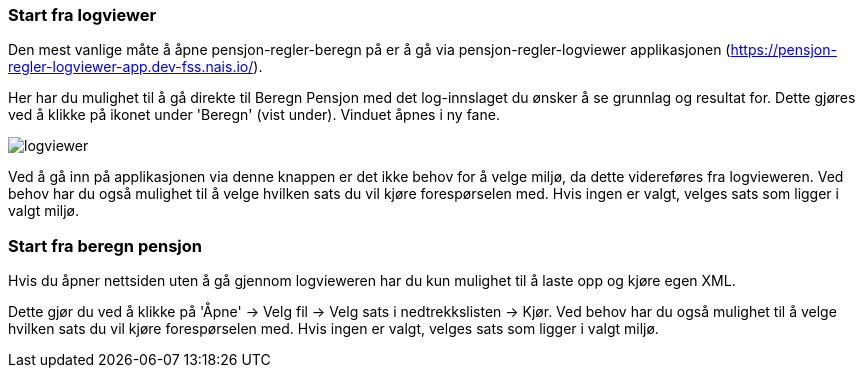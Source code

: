 === Start fra logviewer

Den mest vanlige måte å åpne pensjon-regler-beregn på er å gå via pensjon-regler-logviewer applikasjonen (https://pensjon-regler-logviewer-app.dev-fss.nais.io/).

Her har du mulighet til å gå direkte til Beregn Pensjon med det log-innslaget du ønsker å se grunnlag og resultat for.
Dette gjøres ved å klikke på ikonet under 'Beregn' (vist under). Vinduet åpnes i ny fane.

image::logviewer.PNG[]

Ved å gå inn på applikasjonen via denne knappen er det ikke behov for å velge miljø, da dette videreføres fra logvieweren.
Ved behov har du også mulighet til å velge hvilken sats du vil kjøre forespørselen med. Hvis ingen er valgt, velges sats som ligger i valgt miljø.

=== Start fra beregn pensjon

Hvis du åpner nettsiden uten å gå gjennom logvieweren har du kun mulighet til å laste opp og kjøre egen
XML.

Dette gjør du ved å klikke på 'Åpne' -> Velg fil -> Velg sats i nedtrekkslisten -> Kjør.
Ved behov har du også mulighet til å velge hvilken sats du vil kjøre forespørselen med. Hvis ingen er valgt, velges sats som ligger i valgt miljø.


